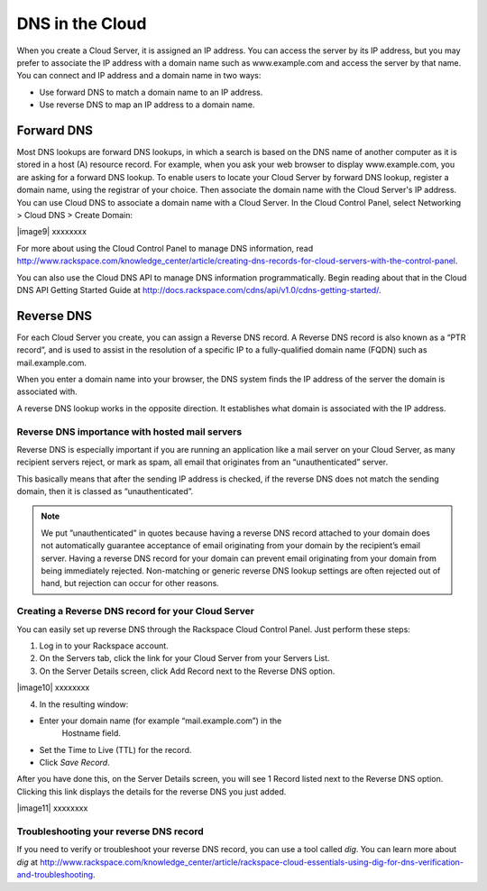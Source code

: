 DNS in the Cloud
^^^^^^^^^^^^^^^^
When you create a Cloud Server, it is assigned an IP address. You can
access the server by its IP address, but you may prefer to associate the
IP address with a domain name such as www.example.com and access the
server by that name. You can connect and IP address and a domain name in
two ways:

* Use forward DNS to match a domain name to an IP address.

* Use reverse DNS to map an IP address to a domain name.

Forward DNS
'''''''''''
Most DNS lookups are forward DNS lookups, in which a search is based on
the DNS name of another computer as it is stored in a host (A) resource
record. For example, when you ask your web browser to display
www.example.com, you are asking for a forward DNS lookup. To enable
users to locate your Cloud Server by forward DNS lookup, register a
domain name, using the registrar of your choice. Then associate the
domain name with the Cloud Server's IP address. You can use Cloud DNS to
associate a domain name with a Cloud Server. In the Cloud Control Panel,
select Networking > Cloud DNS > Create Domain:

|image9| xxxxxxxx

For more about using the Cloud Control Panel to manage DNS information,
read
http://www.rackspace.com/knowledge_center/article/creating-dns-records-for-cloud-servers-with-the-control-panel.

You can also use the Cloud DNS API to manage DNS information
programmatically. Begin reading about that in the Cloud DNS API Getting
Started Guide at
http://docs.rackspace.com/cdns/api/v1.0/cdns-getting-started/.

Reverse DNS
'''''''''''
For each Cloud Server you create, you can assign a Reverse DNS record. A
Reverse DNS record is also known as a “PTR record”, and is used to
assist in the resolution of a specific IP to a fully-qualified domain
name (FQDN) such as mail.example.com.

When you enter a domain name into your browser, the DNS system finds the
IP address of the server the domain is associated with.

A reverse DNS lookup works in the opposite direction. It establishes
what domain is associated with the IP address.

Reverse DNS importance with hosted mail servers
----------------------------------------------- 
Reverse DNS is especially important if you are running an application
like a mail server on your Cloud Server, as many recipient servers
reject, or mark as spam, all email that originates from an
“unauthenticated” server.

This basically means that after the sending IP address is checked, if
the reverse DNS does not match the sending domain, then it is classed as
“unauthenticated”.

.. NOTE:: 
   We put ”unauthenticated” in quotes because having a reverse DNS
   record attached to your domain does not automatically guarantee
   acceptance of email originating from your domain by the recipient’s
   email server. Having a reverse DNS record for your domain can prevent
   email originating from your domain from being immediately rejected.
   Non-matching or generic reverse DNS lookup settings are often rejected
   out of hand, but rejection can occur for other reasons.

Creating a Reverse DNS record for your Cloud Server
--------------------------------------------------- 
You can easily set up reverse DNS through the Rackspace Cloud Control
Panel. Just perform these steps:

1. Log in to your Rackspace account.

2. On the Servers tab, click the link for your Cloud Server from your
   Servers List.

3. On the Server Details screen, click Add Record next to the Reverse
   DNS option.

|image10| xxxxxxxx

4. In the resulting window:

* Enter your domain name (for example “mail.example.com”) in the
   Hostname field.

* Set the Time to Live (TTL) for the record.

* Click *Save Record*.

After you have done this, on the Server Details screen, you will see 1
Record listed next to the Reverse DNS option. Clicking this link
displays the details for the reverse DNS you just added.

|image11| xxxxxxxx

Troubleshooting your reverse DNS record
---------------------------------------
If you need to verify or troubleshoot your reverse DNS record, you can
use a tool called *dig*. You can learn more about *dig* at
http://www.rackspace.com/knowledge_center/article/rackspace-cloud-essentials-using-dig-for-dns-verification-and-troubleshooting.
